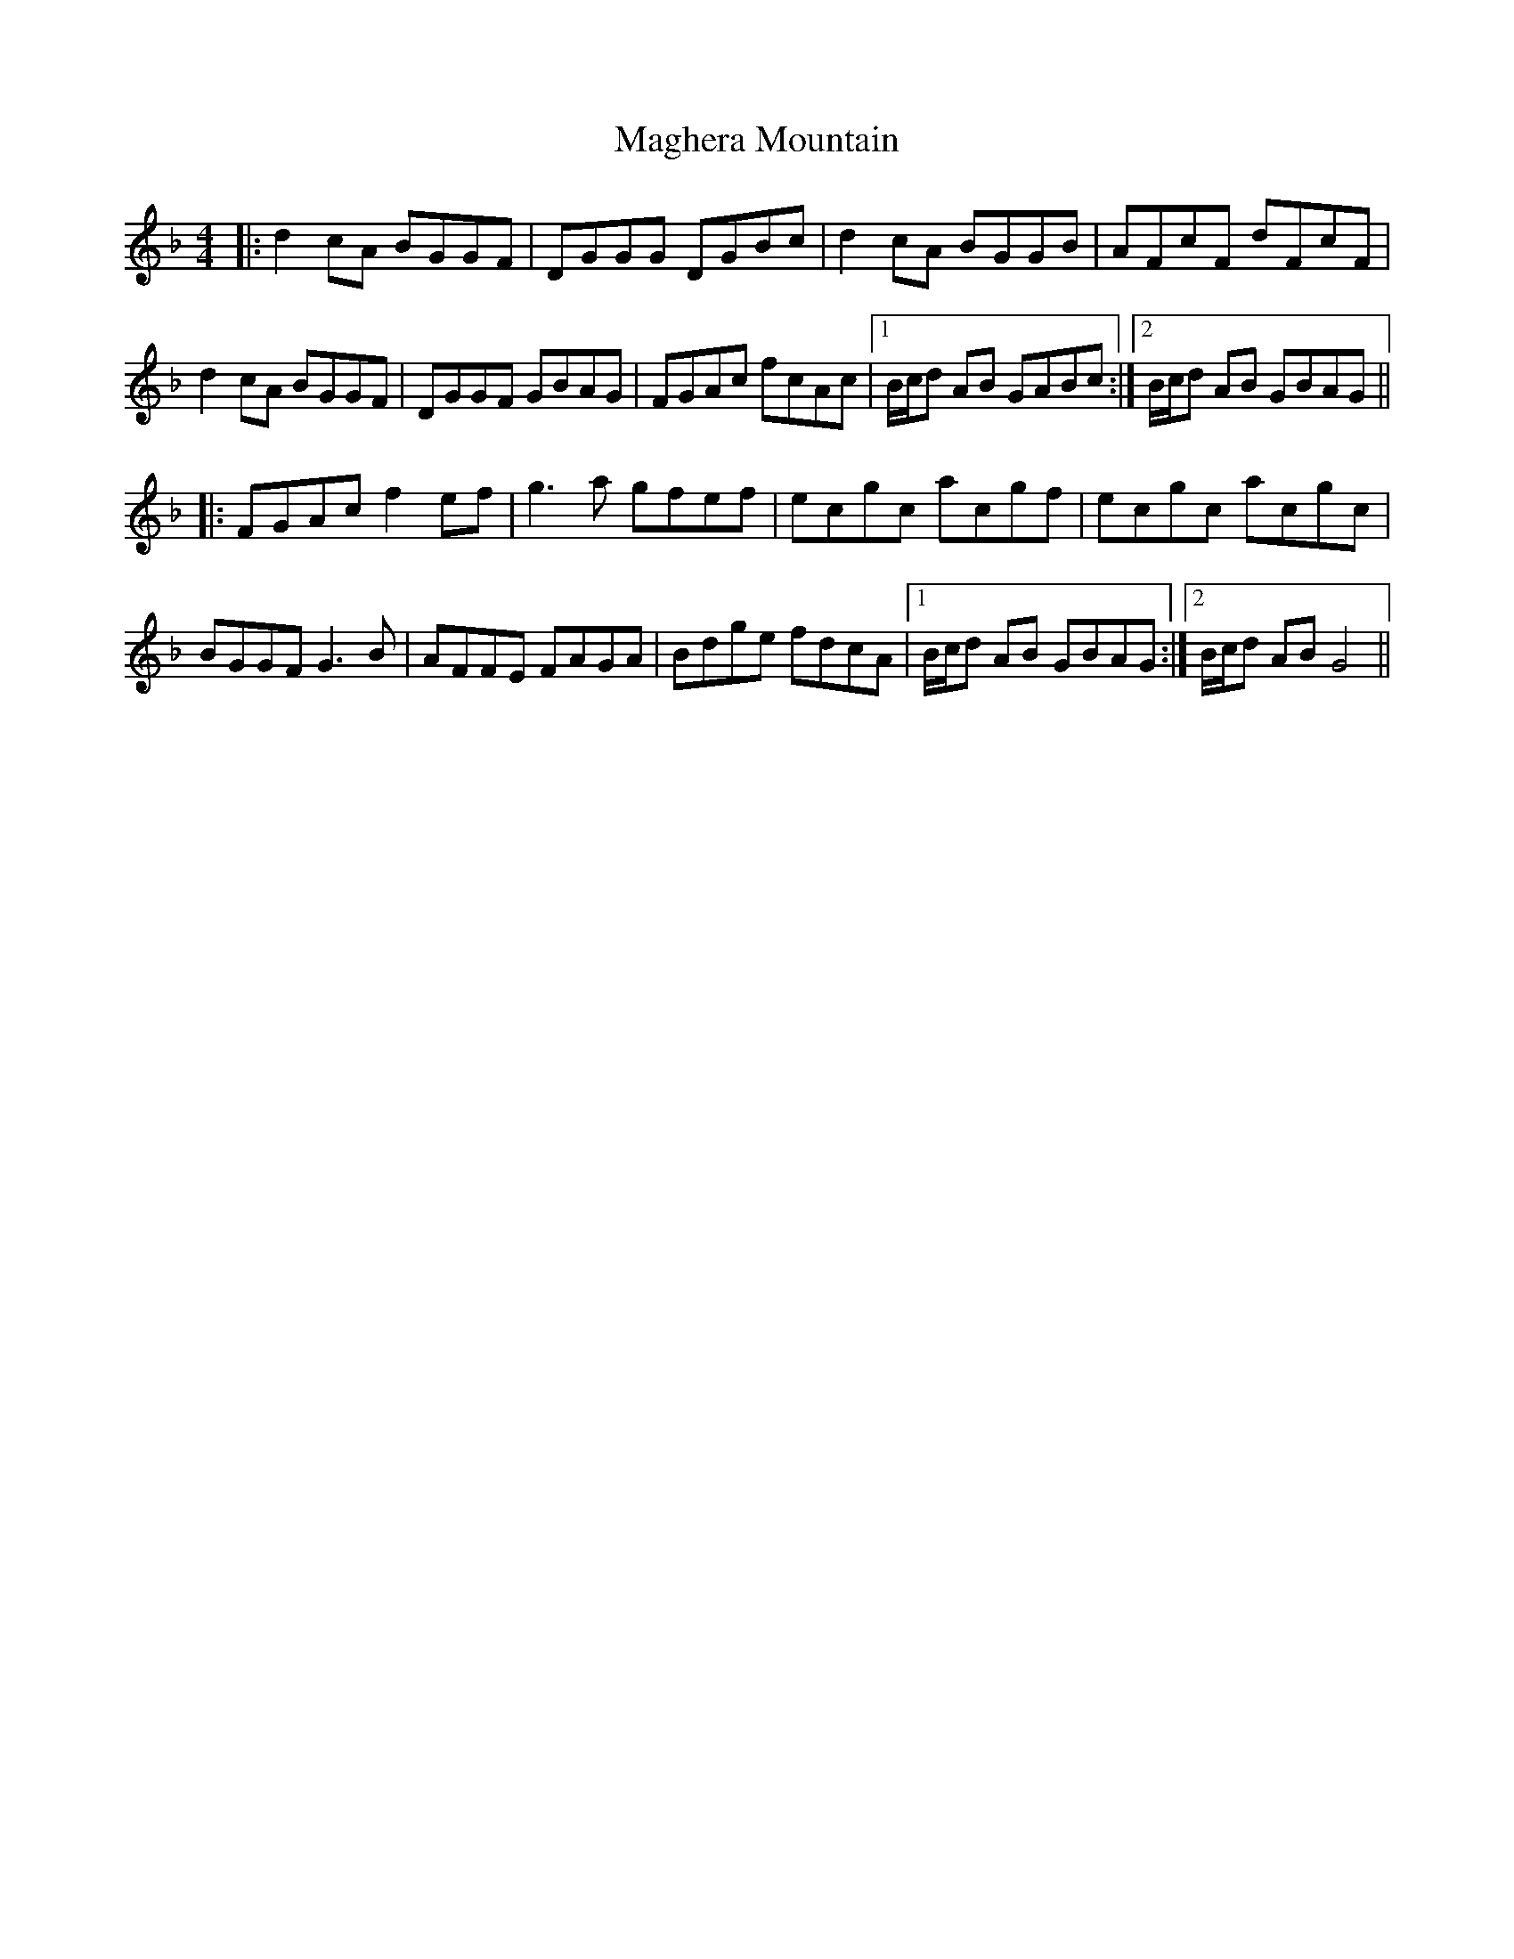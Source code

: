 X: 24863
T: Maghera Mountain
R: reel
M: 4/4
K: Gdorian
|:d2cA BGGF|DGGG DGBc|d2cA BGGB|AFcF dFcF|
d2cA BGGF|DGGF GBAG|FGAc fcAc|1 B/c/d AB GABc:|2 B/c/d AB GBAG||
|:FGAc f2ef|g3a gfef|ecgc acgf|ecgc acgc|
BGGF G3B|AFFE FAGA|Bdge fdcA|1 B/c/d AB GBAG:|2 B/c/d AB G4||

